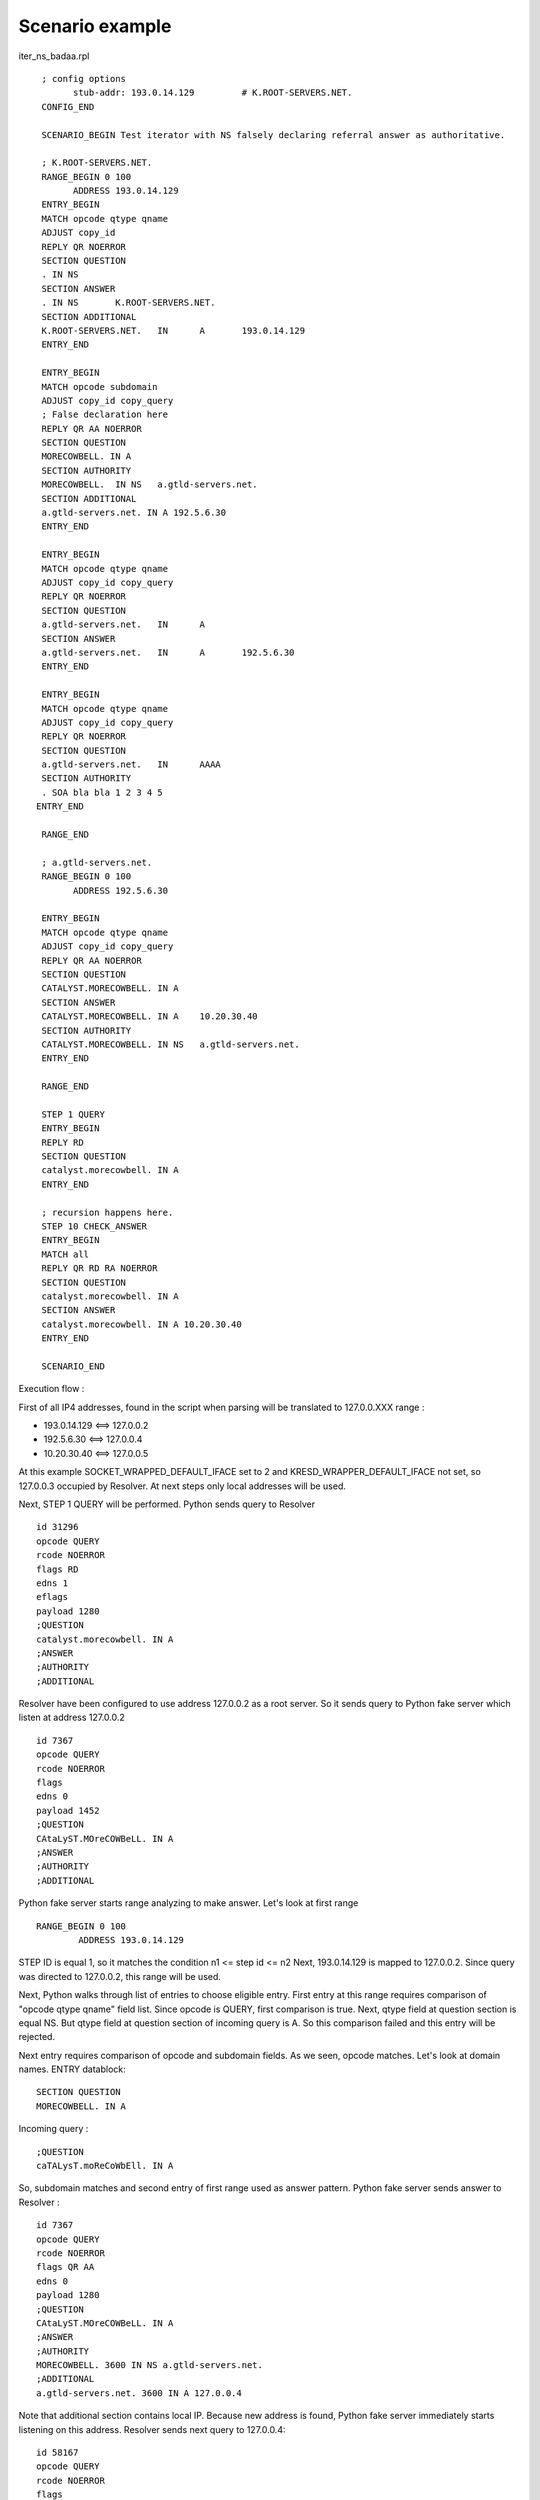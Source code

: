 Scenario example
=================
iter_ns_badaa.rpl
::
  ; config options
  	stub-addr: 193.0.14.129 	# K.ROOT-SERVERS.NET.
  CONFIG_END

  SCENARIO_BEGIN Test iterator with NS falsely declaring referral answer as authoritative.

  ; K.ROOT-SERVERS.NET.
  RANGE_BEGIN 0 100
	ADDRESS 193.0.14.129 
  ENTRY_BEGIN
  MATCH opcode qtype qname
  ADJUST copy_id
  REPLY QR NOERROR
  SECTION QUESTION
  . IN NS
  SECTION ANSWER
  . IN NS	K.ROOT-SERVERS.NET.
  SECTION ADDITIONAL
  K.ROOT-SERVERS.NET.	IN	A	193.0.14.129
  ENTRY_END

  ENTRY_BEGIN
  MATCH opcode subdomain
  ADJUST copy_id copy_query
  ; False declaration here
  REPLY QR AA NOERROR
  SECTION QUESTION
  MORECOWBELL. IN A
  SECTION AUTHORITY
  MORECOWBELL.	IN NS	a.gtld-servers.net.
  SECTION ADDITIONAL
  a.gtld-servers.net. IN A 192.5.6.30
  ENTRY_END

  ENTRY_BEGIN
  MATCH opcode qtype qname
  ADJUST copy_id copy_query
  REPLY QR NOERROR
  SECTION QUESTION
  a.gtld-servers.net.	IN	A
  SECTION ANSWER
  a.gtld-servers.net.	IN 	A	192.5.6.30
  ENTRY_END

  ENTRY_BEGIN
  MATCH opcode qtype qname
  ADJUST copy_id copy_query
  REPLY QR NOERROR
  SECTION QUESTION
  a.gtld-servers.net.	IN	AAAA
  SECTION AUTHORITY
  . SOA bla bla 1 2 3 4 5
 ENTRY_END

  RANGE_END

  ; a.gtld-servers.net.
  RANGE_BEGIN 0 100
	ADDRESS 192.5.6.30

  ENTRY_BEGIN
  MATCH opcode qtype qname
  ADJUST copy_id copy_query
  REPLY QR AA NOERROR
  SECTION QUESTION
  CATALYST.MORECOWBELL. IN A
  SECTION ANSWER
  CATALYST.MORECOWBELL. IN A	10.20.30.40
  SECTION AUTHORITY
  CATALYST.MORECOWBELL.	IN NS	a.gtld-servers.net.
  ENTRY_END

  RANGE_END

  STEP 1 QUERY
  ENTRY_BEGIN
  REPLY RD
  SECTION QUESTION
  catalyst.morecowbell. IN A
  ENTRY_END

  ; recursion happens here.
  STEP 10 CHECK_ANSWER
  ENTRY_BEGIN
  MATCH all
  REPLY QR RD RA NOERROR
  SECTION QUESTION
  catalyst.morecowbell. IN A
  SECTION ANSWER
  catalyst.morecowbell. IN A 10.20.30.40
  ENTRY_END

  SCENARIO_END

Execution flow :

First of all IP4 addresses, found in the script when parsing will be translated 
to 127.0.0.XXX range :
 
- 193.0.14.129  <==>  127.0.0.2
- 192.5.6.30    <==>  127.0.0.4
- 10.20.30.40   <==>  127.0.0.5

At this example SOCKET_WRAPPED_DEFAULT_IFACE set to 2 and 
KRESD_WRAPPER_DEFAULT_IFACE not set, so 127.0.0.3 occupied by Resolver. At next 
steps only local addresses will be used.

Next, STEP 1 QUERY will be performed. 
Python sends query to Resolver
::
    id 31296
    opcode QUERY
    rcode NOERROR
    flags RD
    edns 1
    eflags 
    payload 1280
    ;QUESTION
    catalyst.morecowbell. IN A
    ;ANSWER
    ;AUTHORITY
    ;ADDITIONAL

Resolver have been configured to use address 127.0.0.2 as a root server.
So it sends query to Python fake server which listen at address 127.0.0.2
::
    id 7367
    opcode QUERY
    rcode NOERROR
    flags 
    edns 0
    payload 1452
    ;QUESTION
    CAtaLyST.MOreCOWBeLL. IN A
    ;ANSWER
    ;AUTHORITY
    ;ADDITIONAL

Python fake server starts range analyzing to make answer.
Let's look at first range
::
    RANGE_BEGIN 0 100
	    ADDRESS 193.0.14.129 

STEP ID is equal 1, so it matches the condition n1 <= step id <= n2
Next, 193.0.14.129 is mapped to 127.0.0.2.
Since query was directed to 127.0.0.2, this range will be used.

Next, Python walks through list of entries to choose eligible entry.
First entry at this range requires comparison of "opcode qtype qname" field list.
Since opcode is QUERY, first comparison is true.
Next, qtype field at question section is equal NS.
But qtype field at question section of incoming query is A.
So this comparison failed and this entry will be rejected.

Next entry requires comparison of opcode and subdomain fields.
As we seen, opcode matches.
Let's look at domain names.
ENTRY datablock:
::
    SECTION QUESTION
    MORECOWBELL. IN A
Incoming query :
::
    ;QUESTION
    caTALysT.moReCoWbEll. IN A
So, subdomain matches and second entry of first range used as answer pattern.
Python fake server sends answer to Resolver :
::
    id 7367
    opcode QUERY
    rcode NOERROR
    flags QR AA
    edns 0
    payload 1280
    ;QUESTION
    CAtaLyST.MOreCOWBeLL. IN A
    ;ANSWER
    ;AUTHORITY
    MORECOWBELL. 3600 IN NS a.gtld-servers.net.
    ;ADDITIONAL
    a.gtld-servers.net. 3600 IN A 127.0.0.4

Note that additional section contains local IP. Because new address is found, 
Python fake server immediately starts listening on this address.
Resolver sends next query to 127.0.0.4:
::
    id 58167
    opcode QUERY
    rcode NOERROR
    flags 
    edns 0
    payload 1452
    ;QUESTION
    cAtaLyst.MoRECowBEll. IN A
    ;ANSWER
    ;AUTHORITY
    ;ADDITIONAL

Since query is directed to 127.0.0.4 which mapped to 192.5.6.30, 
this range will be analyzed :
:: 
    ; a.gtld-servers.net.
    RANGE_BEGIN 0 100
	    ADDRESS 192.5.6.30

It has a single entry, which requires "opcode qtype qname" field list to be compared.
Opcode and qtype fields are the same as fields in incoming query.
Let's compare qname.
ENTRY datablock :
::
  SECTION QUESTION
  CATALYST.MORECOWBELL. IN A
Incoming query :
::
  ;QUESTION
  cAtaLyst.MoRECowBEll. IN A

So, qname also the same. All fields matches and Python server sends answer 
derived from this entry :
::
    id 58167
    opcode QUERY
    rcode NOERROR
    flags QR AA
    edns 0
    payload 1280
    ;QUESTION
    cAtaLyst.MoRECowBEll. IN A
    ;ANSWER
    CATALYST.MORECOWBELL. 3600 IN A 127.0.0.5
    ;AUTHORITY
    CATALYST.MORECOWBELL. 3600 IN NS a.gtld-servers.net.
    ;ADDITIONAL

Here Python found new address 127.0.0.5 and starts listening.
Next queries and answers :

query; Resolver ---> Python (127.0.0.2)
::
    id 13810
    opcode QUERY
    rcode NOERROR
    flags 
    edns 0
    payload 1452
    ;QUESTION
    A.gTld-serveRS.NET. IN AAAA
    ;ANSWER
    ;AUTHORITY
    ;ADDITIONAL

answer; Python ---> Resolver
::
    id 13810
    opcode QUERY
    rcode NOERROR
    flags QR
    edns 0
    payload 1280
    ;QUESTION
    A.gTld-serveRS.NET. IN AAAA
    ;ANSWER
    ;AUTHORITY
    . 3600 IN SOA bla. bla. 1 2 3 4 5
    ;ADDITIONAL

query; Resolver ---> Python (127.0.0.2)
::    
    id 20735
    opcode QUERY
    rcode NOERROR
    flags 
    edns 0
    payload 1452
    ;QUESTION
    A.gTLd-seRVeRs.nEt. IN A
    ;ANSWER
    ;AUTHORITY
    ;ADDITIONAL

answer; Python ---> Resolver
::
    id 20735
    opcode QUERY
    rcode NOERROR
    flags QR
    edns 0
    payload 1280
    ;QUESTION
    A.gTLd-seRVeRs.nEt. IN A
    ;ANSWER
    a.gtld-servers.net. 3600 IN A 127.0.0.4
    ;AUTHORITY
    ;ADDITIONAL

query; Resolver ---> Python (127.0.0.4)
::    
    id 10288
    opcode QUERY
    rcode NOERROR
    flags 
    edns 0
    payload 1452
    ;QUESTION
    CAtalYst.MORECowBeLl. IN A
    ;ANSWER
    ;AUTHORITY
    ;ADDITIONAL

answer; Python ---> Resolver
::
    id 10288
    opcode QUERY
    rcode NOERROR
    flags QR AA
    edns 0
    payload 1280
    ;QUESTION
    CAtalYst.MORECowBeLl. IN A
    ;ANSWER
    CATALYST.MORECOWBELL. 3600 IN A 127.0.0.5
    ;AUTHORITY
    CATALYST.MORECOWBELL. 3600 IN NS a.gtld-servers.net.
    ;ADDITIONAL

at this point Resolver returns answer to query from STEP 1 QUERY.
::
    opcode QUERY
    rcode NOERROR
    flags QR RD RA
    edns 0
    payload 1452
    ;QUESTION
    catalyst.morecowbell. IN A
    ;ANSWER
    catalyst.morecowbell. 3600 IN A 127.0.0.5
    ;AUTHORITY
    ;ADDITIONAL

Now STEP 10 will be performed. Is has a single entry which contains 
**MATCH all** clause. **MATCH all** means set of dns flags must be equal and 
all sections presented in ENTRY must be equal to ones in answer. 
Incoming answer has next flags were set: **QR RD AA**. ENTRY datablock contains 
**REPLY QR RD RA NOERROR** clause. As we see, flags set is equal. If we remember
that address 10.20.30.40 is mapped to 127.0.0.5, we easily can see equality of
question and answer sections of both dns messages.

So, Python got expected answer and test is passed.

